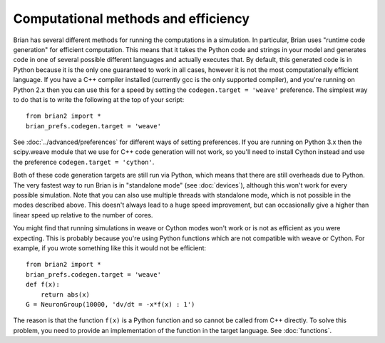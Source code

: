 Computational methods and efficiency
====================================

Brian has several different methods for running the computations in a
simulation. In particular, Brian uses "runtime code generation" for
efficient computation. This means that it takes the Python code and strings
in your model and generates code in one of several possible different
languages and actually executes that. By default, this generated code is in
Python because it is the only one guaranteed to work in all cases, however
it is not the most computationally efficient language. If you have a C++
compiler installed (currently gcc is the only supported compiler), and you're
running on Python 2.x then you can use this for a speed by setting the
``codegen.target = 'weave'`` preference. The simplest way to do that is to write
the following at the top of your script::

    from brian2 import *
    brian_prefs.codegen.target = 'weave'

See :doc:`../advanced/preferences` for different ways of setting preferences.
If you are running on Python 3.x then the scipy.weave module that we use
for C++ code generation will not work, so you'll need to install Cython
instead and use the preference ``codegen.target = 'cython'``.

Both of these code generation targets are still run via Python, which means
that there are still overheads due to Python. The very fastest way to run
Brian is in "standalone mode" (see :doc:`devices`), although this won't work
for every possible simulation. Note that you can also use multiple threads
with standalone mode, which is not possible in the modes described above.
This doesn't always lead to a huge speed improvement, but can occasionally
give a higher than linear speed up relative to the number of cores.

You might find that running simulations in weave or Cython modes won't work
or is not as efficient as you were expecting. This is probably because you're
using Python functions which are not compatible with weave or Cython. For
example, if you wrote something like this it would not be efficient::

    from brian2 import *
    brian_prefs.codegen.target = 'weave'
    def f(x):
        return abs(x)
    G = NeuronGroup(10000, 'dv/dt = -x*f(x) : 1')
    
The reason is that the function ``f(x)`` is a Python function and so cannot
be called from C++ directly. To solve this problem, you need to provide an
implementation of the function in the target language. See :doc:`functions`.
